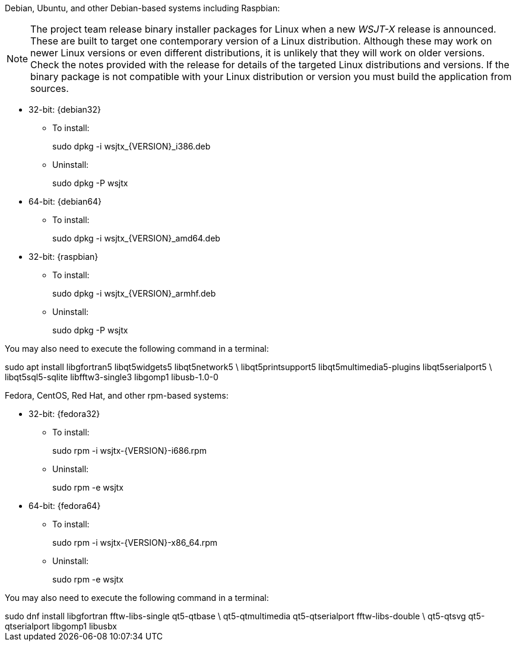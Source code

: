 // Status=review

Debian, Ubuntu, and other Debian-based systems including Raspbian:

NOTE: The project team release binary installer packages for Linux
when a new _WSJT-X_ release is announced.  These are built to
target one contemporary version of a Linux distribution. Although
these may work on newer Linux versions or even different
distributions, it is unlikely that they will work on older
versions. Check the notes provided with the release for details of the
targeted Linux distributions and versions. If the binary package is
not compatible with your Linux distribution or version you must build
the application from sources.

* 32-bit: {debian32}
- To install:
+
[example]
sudo dpkg -i wsjtx_{VERSION}_i386.deb

- Uninstall:
+
[example]
sudo dpkg -P wsjtx

* 64-bit: {debian64}
- To install:
+
[example]
sudo dpkg -i wsjtx_{VERSION}_amd64.deb

* 32-bit: {raspbian}
- To install:
+
[example]
sudo dpkg -i wsjtx_{VERSION}_armhf.deb

- Uninstall:
+
[example]
sudo dpkg -P wsjtx

You may also need to execute the following command in a terminal:

[example]
sudo apt install libgfortran5 libqt5widgets5 libqt5network5 \
     libqt5printsupport5 libqt5multimedia5-plugins libqt5serialport5 \
     libqt5sql5-sqlite libfftw3-single3 libgomp1 libusb-1.0-0

Fedora, CentOS, Red Hat, and other rpm-based systems:

* 32-bit: {fedora32}
- To install:
+
[example]
sudo rpm -i wsjtx-{VERSION}-i686.rpm

- Uninstall:
+
[example]
sudo rpm -e wsjtx

* 64-bit: {fedora64}
- To install:
+
[example]
sudo rpm -i wsjtx-{VERSION}-x86_64.rpm

- Uninstall:
+
[example]
sudo rpm -e wsjtx

You may also need to execute the following command in a terminal:

[example]
sudo dnf install libgfortran fftw-libs-single qt5-qtbase \
     qt5-qtmultimedia qt5-qtserialport fftw-libs-double \
     qt5-qtsvg qt5-qtserialport libgomp1 libusbx
